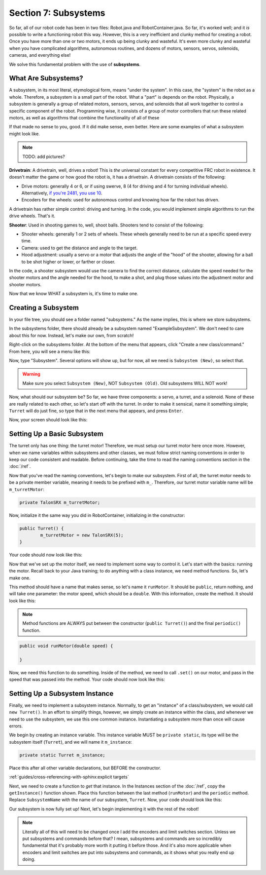 Section 7: Subsystems
======================

So far, all of our robot code has been in two files: Robot.java and RobotContainer.java. So far, it's worked well; and it *is* possible to write a functioning robot this way. However, this is a very inefficient and clunky method for creating a robot. Once you have more than one or two motors, it ends up being clunky and wasteful. It's even more clunky and wasteful when you have complicated algorithms, autonomous routines, and dozens of motors, sensors, servos, solenoids, cameras, and everything else!

We solve this fundamental problem with the use of **subsystems**.

.. _what:

What Are Subsystems?
---------------------

A subsystem, in its most literal, etymological form, means "under the system". In this case, the "system" is the robot as a whole. Therefore, a subsystem is a small part of the robot. What a "part" is depends on the robot. Physically, a subsystem is generally a group of related motors, sensors, servos, and solenoids that all work together to control a specific component of the robot. Programming wise, it consists of a group of motor controllers that run these related motors, as well as algorithms that combine the functionality of all of these 

If that made no sense to you, good. If it did make sense, even better. Here are some examples of what a subsystem might look like.

.. note:: 
	TODO: add pictures?

**Drivetrain**: A drivetrain, well, drives a robot! This is *the* universal constant for every competitive FRC robot in existence. It doesn't matter the game or how good the robot is, it has a drivetrain. A drivetrain consists of the following:

* Drive motors: generally 4 or 6, or if using swerve, 8 (4 for driving and 4 for turning individual wheels). Alternatively, `if you're 2481, you use 10 <https://www.chiefdelphi.com/t/roboteers-team-2481-2022-robot-reveal/405919>`_.
* Encoders for the wheels: used for autonomous control and knowing how far the robot has driven.

A drivetrain has rather simple control: driving and turning. In the code, you would implement simple algorithms to run the drive wheels. That's it.

**Shooter**: Used in shooting games to, well, shoot balls. Shooters tend to consist of the following:

* Shooter wheels: generally 1 or 2 sets of wheels. These wheels generally need to be run at a specific speed every time.
* Camera: used to get the distance and angle to the target.
* Hood adjustment: usually a servo or a motor that adjusts the angle of the "hood" of the shooter, allowing for a ball to be shot higher or lower, or farther or closer.

In the code, a shooter subsystem would use the camera to find the correct distance, calculate the speed needed for the shooter motors and the angle needed for the hood, to make a shot, and plug those values into the adjustment motor and shooter motors.

Now that we know WHAT a subsystem is, it's time to make one.

.. _creating:

Creating a Subsystem
---------------------

In your file tree, you should see a folder named "subsystems." As the name implies, this is where we store subsystems.

.. image:: images/sect7/folder.png
  :alt: Subsystem Folder in VS Code
  :width: 400

In the subsystems folder, there should already be a subsystem named "ExampleSubsystem". We don't need to care about this for now. Instead, let's make our own, from scratch!

Right-click on the subsystems folder. At the bottom of the menu that appears, click "Create a new class/command." From here, you will see a menu like this:

.. image:: images/sect7/class-menu.png
  :alt: Class and Command menu
  :width: 550

Now, type "Subsystem". Several options will show up, but for now, all we need is ``Subsystem (New)``, so select that.

.. warning:: 
	
	Make sure you select ``Subsystem (New)``, NOT ``Subsystem (Old)``. Old subsystems WILL NOT work!

Now, what should our subsystem be? So far, we have three components: a servo, a turret, and a solenoid. None of these are really related to each other, so let's start off with the turret. In order to make it sensical, name it something simple; ``Turret`` will do just fine, so type that in the next menu that appears, and press ``Enter``.

Now, your screen should look like this:

.. image:: images/sect7/turret-subsystem.png
  :alt: A new Turret Subsystem!
  :width: 650

.. _setup:

Setting Up a Basic Subsystem
-----------------------------

The turret only has one thing: the turret motor! Therefore, we must setup our turret motor here once more. However, when we name variables within subsystems and other classes, we must follow strict naming conventions in order to keep our code consistent and readable. Before continuing, take the time to read the naming conventions section in the :doc:`/ref`.

Now that you've read the naming conventions, let's begin to make our subsystem. First of all, the turret motor needs to be a private member variable, meaning it needs to be prefixed with ``m_``. Therefore, our turret motor variable name will be ``m_turretMotor``:

.. code-block:: java

	private TalonSRX m_turretMotor;

Now, initialize it the same way you did in RobotContainer, initializing in the constructor:

.. code-block:: java

	public Turret() {
		m_turretMotor = new TalonSRX(5);
	}

Your code should now look like this:

.. image:: images/sect7/turret-motor-setup.png
  :alt: Turret motor Setup in Subsystem
  :width: 650

Now that we've set up the motor itself, we need to implement some way to control it. Let's start with the basics: running the motor. Recall back to your Java training; to do anything with a class instance, we need method functions. So, let's make one.

This method should have a name that makes sense, so let's name it ``runMotor``. It should be ``public``, return nothing, and will take one parameter: the motor speed, which should be a ``double``. With this information, create the method. It should look like this:

.. note:: 
	Method functions are ALWAYS put between the constructor (``public Turret()``) and the final ``periodic()`` function.

.. code-block:: java

	public void runMotor(double speed) {

	}

Now, we need this function to do something. Inside of the method, we need to call ``.set()`` on our motor, and pass in the speed that was passed into the method. Your code should now look like this:

.. image:: images/sect7/turret-motor-run.png
  :alt: Turret Subsystem with runMotor method
  :width: 650

.. _instance:

Setting Up a Subsystem Instance
--------------------------------

Finally, we need to implement a subsystem instance. Normally, to get an "instance" of a class/subsystem, we would call ``new Turret()``. In an effort to simplify things, however, we simply create an instance within the class, and whenever we need to use the subsystem, we use this one common instance. Instantiating a subsystem more than once will cause errors.

We begin by creating an instance variable. This instance variable MUST be ``private static``, its type will be the subsystem itself (``Turret``), and we will name it ``m_instance``:

.. code-block:: java

	private static Turret m_instance;

Place this after all other variable declarations, but BEFORE the constructor.

:ref:`guides/cross-referencing-with-sphinx:explicit targets`

Next, we need to create a function to *get* that instance. In the Instances section of the :doc:`/ref`, copy the ``getInstance()`` function shown. Place this function between the last method (``runMotor``) and the ``periodic`` method. Replace ``SubsystemName`` with the name of our subsystem, ``Turret``. Now, your code should look like this:

.. image:: images/sect7/turret-instance.png
  :alt: Turret Subsystem with instance setup
  :width: 650

Our subsystem is now fully set up! Next, let's begin implementing it with the rest of the robot!

.. note:: 

	Literally all of this will need to be changed once I add the encoders and limit switches section. Unless we put subsystems and commands before that? I mean, subsystems and commands are so incredibly fundamental that it's probably more worth it putting it before those. And it's also more applicable when encoders and limit switches are put into subsystems and commands, as it shows what you really end up doing.
